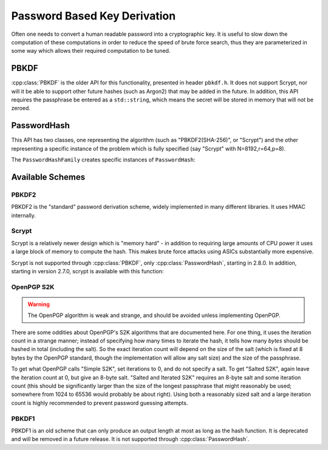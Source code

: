 
.. _pbkdf:

Password Based Key Derivation
========================================

Often one needs to convert a human readable password into a cryptographic
key. It is useful to slow down the computation of these computations in order to
reduce the speed of brute force search, thus they are parameterized in some
way which allows their required computation to be tuned.

PBKDF
---------

:cpp:class:`PBKDF` is the older API for this functionality, presented in header
``pbkdf.h``. It does not support Scrypt, nor will it be able to support other
future hashes (such as Argon2) that may be added in the future. In addition,
this API requires the passphrase be entered as a ``std::string``, which means
the secret will be stored in memory that will not be zeroed.

.. cpp:class:: PBKDF

   .. cpp:function:: void pbkdf_iterations(uint8_t out[], size_t out_len, \
                            const std::string& passphrase, \
                            const uint8_t salt[], size_t salt_len, \
                            size_t iterations) const

      Run the PBKDF algorithm for the specified number of iterations,
      with the given salt, and write output to the buffer.

   .. cpp:function:: void pbkdf_timed(uint8_t out[], size_t out_len, \
                         const std::string& passphrase, \
                         const uint8_t salt[], size_t salt_len, \
                         std::chrono::milliseconds msec, \
                         size_t& iterations) const

      Choose (via short run-time benchmark) how many iterations to perform
      in order to run for roughly msec milliseconds. Writes the number
      of iterations used to reference argument.

   .. cpp:function:: OctetString derive_key( \
               size_t output_len, const std::string& passphrase, \
               const uint8_t* salt, size_t salt_len, \
               size_t iterations) const

   Computes a key from *passphrase* and the *salt* (of length
   *salt_len* bytes) using an algorithm-specific interpretation of
   *iterations*, producing a key of length *output_len*.

   Use an iteration count of at least 10000. The salt should be
   randomly chosen by a good random number generator (see
   :ref:`random_number_generators` for how), or at the very least
   unique to this usage of the passphrase.

   If you call this function again with the same parameters, you will
   get the same key.

PasswordHash
--------------

.. versionadded:: 2.8.0

This API has two classes, one representing the algorithm (such as
"PBKDF2(SHA-256)", or "Scrypt") and the other representing a specific instance
of the problem which is fully specified (say "Scrypt" with N=8192,r=64,p=8).

.. cpp:class:: PasswordHash

   .. cpp:function:: void derive_key(uint8_t out[], size_t out_len, \
                     const char* password, const size_t password_len, \
                     const uint8_t salt[], size_t salt_len) const

      Derive a key, placing it into output

   .. cpp:function:: std::string to_string() const

      Return a descriptive string including the parameters (iteration count, etc)

The ``PasswordHashFamily`` creates specific instances of ``PasswordHash``:

.. cpp:class:: PasswordHashFamily

   .. cpp:function:: static std::unique_ptr<PasswordHashFamily> create(const std::string& what)

      For example "PBKDF2(SHA-256)", "Scrypt", "OpenPGP-S2K(SHA-384)". Returns
      null if not available.

   .. cpp:function:: std::unique_ptr<PasswordHash> default_params() const

      Create a default instance of the password hashing algorithm. Be warned the
      value returned here may change from release to release.

   .. cpp:function:: std::unique_ptr<PasswordHash> tune(size_t output_len, std::chrono::milliseconds msec) const

      Return a password hash instance tuned to run for approximately ``msec``
      milliseconds when producing an output of length ``output_len``. (Accuracy
      may vary, use the command line utility ``botan pbkdf_tune`` to check.)

   .. cpp:function:: std::unique_ptr<PasswordHash> from_params( \
         size_t i1, size_t i2 = 0, size_t i3 = 0) const
         
      Create a password hash using some scheme specific format.
      Eg PBKDF2 and PGP-S2K set iterations in i1
      Scrypt uses N,r,p in i{1-3}
      Bcrypt-PBKDF just has iterations
      Argon2{i,d,id} would use iterations, memory, parallelism for i{1-3}, and Argon2 type is part of the family.
      
      Values not needed should be set to 0.

Available Schemes
----------------------

PBKDF2
^^^^^^^^^^^^

PBKDF2 is the "standard" password derivation scheme, widely implemented in many
different libraries. It uses HMAC internally.

Scrypt
^^^^^^^^^^

Scrypt is a relatively newer design which is "memory hard" - in
addition to requiring large amounts of CPU power it uses a large block
of memory to compute the hash. This makes brute force attacks using
ASICs substantially more expensive.

Scrypt is not supported through :cpp:class:`PBKDF`, only :cpp:class:`PasswordHash`,
starting in 2.8.0. In addition, starting in version 2.7.0, scrypt is available
with this function:

.. cpp:function:: void scrypt(uint8_t output[], size_t output_len, \
                              const std::string& password, \
                              const uint8_t salt[], size_t salt_len, \
                              size_t N, size_t r, size_t p)

   Computes the Scrypt using the password and salt, and produces an output
   of arbitrary length.

   The N, r, p parameters control how much work and memory Scrypt
   uses.  N is the primary control of the workfactor, and must be a
   power of 2. For interactive logins use 32768, for protection of
   secret keys or backups use 1048576.

   The r parameter controls how 'wide' the internal hashing operation
   is. It also increases the amount of memory that is used. Values
   from 1 to 8 are reasonable.

   Setting p parameter to greater than one splits up the work in a way
   that up to p processors can work in parallel.

   As a general recommendation, use N=32768, r=8, p=1

OpenPGP S2K
^^^^^^^^^^^^

.. warning::

   The OpenPGP algorithm is weak and strange, and should be avoided unless
   implementing OpenPGP.

There are some oddities about OpenPGP's S2K algorithms that are documented
here. For one thing, it uses the iteration count in a strange manner; instead of
specifying how many times to iterate the hash, it tells how many *bytes* should
be hashed in total (including the salt). So the exact iteration count will
depend on the size of the salt (which is fixed at 8 bytes by the OpenPGP
standard, though the implementation will allow any salt size) and the size of
the passphrase.

To get what OpenPGP calls "Simple S2K", set iterations to 0, and do not specify
a salt. To get "Salted S2K", again leave the iteration count at 0, but give an
8-byte salt. "Salted and Iterated S2K" requires an 8-byte salt and some
iteration count (this should be significantly larger than the size of the
longest passphrase that might reasonably be used; somewhere from 1024 to 65536
would probably be about right). Using both a reasonably sized salt and a large
iteration count is highly recommended to prevent password guessing attempts.

PBKDF1
^^^^^^^^^^^^

PBKDF1 is an old scheme that can only produce an output length at most
as long as the hash function. It is deprecated and will be removed in
a future release. It is not supported through :cpp:class:`PasswordHash`.

